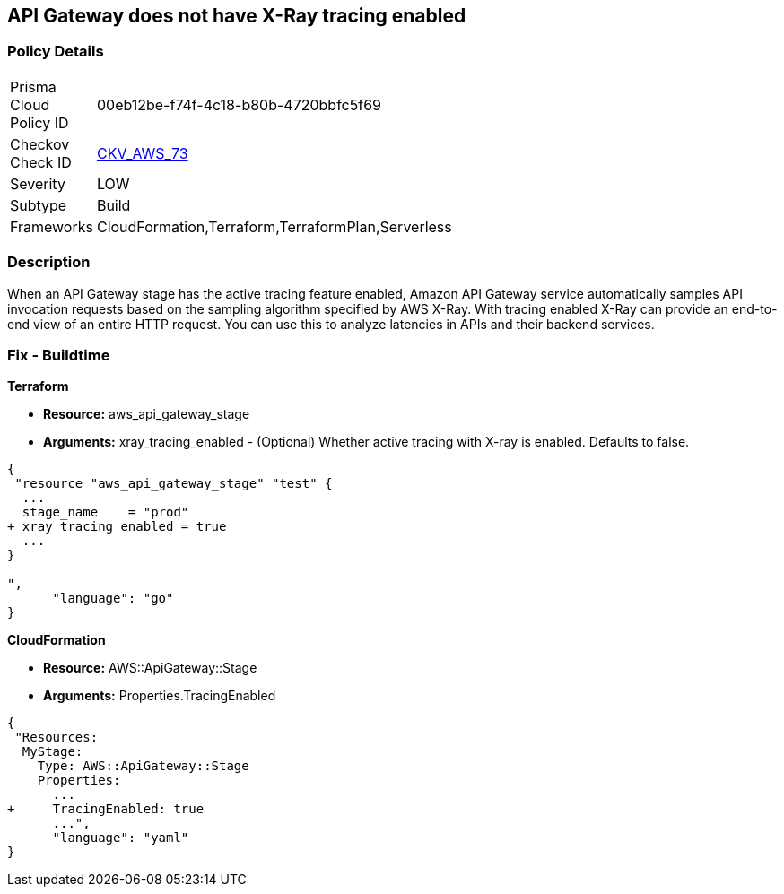 == API Gateway does not have X-Ray tracing enabled


=== Policy Details 

[width=45%]
[cols="1,1"]
|=== 
|Prisma Cloud Policy ID 
| 00eb12be-f74f-4c18-b80b-4720bbfc5f69

|Checkov Check ID 
| https://github.com/bridgecrewio/checkov/tree/master/checkov/terraform/checks/resource/aws/APIGatewayXray.py[CKV_AWS_73]

|Severity
|LOW

|Subtype
|Build

|Frameworks
|CloudFormation,Terraform,TerraformPlan,Serverless

|=== 



=== Description 


When an API Gateway stage has the active tracing feature enabled, Amazon API Gateway service automatically samples API invocation requests based on the sampling algorithm specified by AWS X-Ray.
With tracing enabled X-Ray can provide an end-to-end view of an entire HTTP request.
You can use this to analyze latencies in APIs and their backend services.

////
=== Fix - Runtime


* AWS Console* 



. Log in to the AWS Management Console at [https://console.aws.amazon.com/].

. Open the https://console.aws.amazon.com/apigateway [Amazon API Gateway console].

. In the APIs pane, choose the API, and then click * Stages*.

. In the * Stages **pane, choose the name of the stage.

. In the * Stage Editor** pane, choose the * Logs/Tracing* tab.

. To enable active X-Ray tracing, choose * Enable X-Ray Tracing* under X-Ray Tracing.


* CLI Command* 




[source,shell]
----
{
 "aws apigateway create-stage \\
    --rest-api-id {rest-api-id} \\
    --stage-name {stage-name} \\
    --deployment-id {deployment-id} \\
    --region {region} \\
    --tracing-enabled=true
",
      "language": "shell"
}
----
////

=== Fix - Buildtime


*Terraform* 


* *Resource:* aws_api_gateway_stage
* *Arguments:* xray_tracing_enabled - (Optional) Whether active tracing with X-ray is enabled.
Defaults to false.


[source,go]
----
{
 "resource "aws_api_gateway_stage" "test" {
  ...
  stage_name    = "prod"
+ xray_tracing_enabled = true
  ...
}

",
      "language": "go"
}
----


*CloudFormation* 


* *Resource:* AWS::ApiGateway::Stage
* *Arguments:* Properties.TracingEnabled


[source,yaml]
----
{
 "Resources:
  MyStage:
    Type: AWS::ApiGateway::Stage
    Properties:
      ...
+     TracingEnabled: true
      ...",
      "language": "yaml"
}
----
